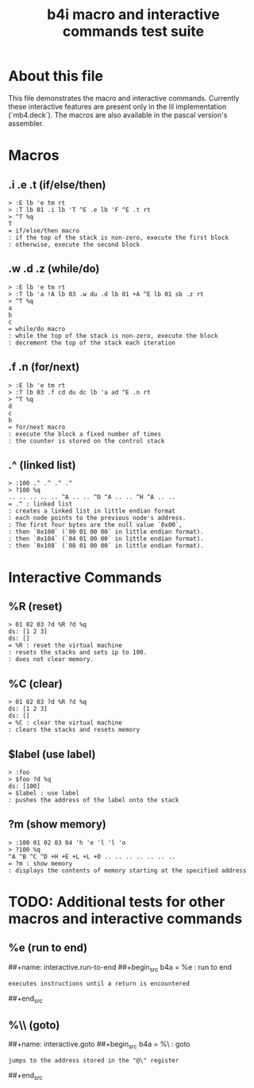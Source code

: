 #+title: b4i macro and interactive commands test suite

* About this file
This file demonstrates the macro and interactive commands.
Currently these interactive features are present only in
the lil implementation (`mb4.deck`). The macros are also
available in the pascal version's assembler.

* Macros
** .i .e .t (if/else/then)
#+name: macro.if-else-then
#+begin_src b4a
> :E lb 'e tm rt
> :T lb 01 .i lb 'T ^E .e lb 'F ^E .t rt
> ^T %q
T
= if/else/then macro
: if the top of the stack is non-zero, execute the first block
: otherwise, execute the second block
#+end_src

** .w .d .z (while/do)
#+name: macro.while-do
#+begin_src b4a
> :E lb 'e tm rt
> :T lb 'a !A lb 03 .w du .d lb 01 +A ^E lb 01 sb .z rt
> ^T %q
a
b
c
= while/do macro
: while the top of the stack is non-zero, execute the block
: decrement the top of the stack each iteration
#+end_src

** .f .n (for/next)
#+name: macro.for-next
#+begin_src b4a
> :E lb 'e tm rt
> :T lb 03 .f cd du dc lb 'a ad ^E .n rt
> ^T %q
d
c
b
= for/next macro
: execute the block a fixed number of times
: the counter is stored on the control stack
#+end_src

** .^ (linked list)
#+name: macro.linked-list
#+begin_src b4a
> :100 .^ .^ .^ .^
> ?100 %q
.. .. .. .. .. ^A .. .. ^D ^A .. .. ^H ^A .. ..
= .^ : linked list
: creates a linked list in little endian format
: each node points to the previous node's address.
: The first four bytes are the null value `0x00`,
: then `0x100` (`00 01 00 00` in little endian format).
: then `0x104` (`04 01 00 00` in little endian format).
: then `0x108` (`08 01 00 00` in little endian format).
#+end_src

* Interactive Commands
** %R (reset)
#+name: interactive.reset
#+begin_src b4a
> 01 02 03 ?d %R ?d %q
ds: [1 2 3]
ds: []
= %R : reset the virtual machine
: resets the stacks and sets ip to 100.
: does not clear memory.
#+end_src

** %C (clear)
#+name: interactive.clear
#+begin_src b4a
> 01 02 03 ?d %R ?d %q
ds: [1 2 3]
ds: []
= %C : clear the virtual machine
: clears the stacks and resets memory
#+end_src

** $label (use label)
#+name: interactive.use-label
#+begin_src b4a
> :foo
> $foo ?d %q
ds: [100]
= $label : use label
: pushes the address of the label onto the stack
#+end_src

** ?m (show memory)
#+name: interactive.show-memory
#+begin_src b4a
> :100 01 02 03 04 'h 'e 'l 'l 'o
> ?100 %q
^A ^B ^C ^D +H +E +L +L +O .. .. .. .. .. .. ..
= ?m : show memory
: displays the contents of memory starting at the specified address
#+end_src

* TODO: Additional tests for other macros and interactive commands
** %e (run to end)
##+name: interactive.run-to-end
##+begin_src b4a
= %e : run to end
: executes instructions until a return is encountered
##+end_src

** %\\ (goto)
##+name: interactive.goto
##+begin_src b4a
= %\ : goto
: jumps to the address stored in the "@\" register
##+end_src
